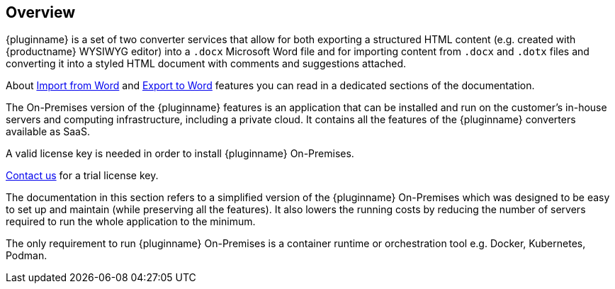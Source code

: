 [[overview]]
== Overview

{pluginname} is a set of two converter services that allow for both exporting a structured HTML content (e.g. created with {productname} WYSIWYG editor) into a `.docx` Microsoft Word file and for importing content from `.docx` and `.dotx` files and converting it into a styled HTML document with comments and suggestions attached.

About xref:importword.adoc[Import from Word] and xref:exportword.adoc[Export to Word] features you can read in a dedicated sections of the documentation.

The On-Premises version of the {pluginname} features is an application that can be installed and run on the customer’s in-house servers and computing infrastructure, including a private cloud. It contains all the features of the {pluginname} converters available as SaaS.

A valid license key is needed in order to install {pluginname} On-Premises.

link:https://www.tiny.cloud/contact/[Contact us] for a trial license key.

The documentation in this section refers to a simplified version of the {pluginname} On-Premises which was designed to be easy to set up and maintain (while preserving all the features). It also lowers the running costs by reducing the number of servers required to run the whole application to the minimum.

The only requirement to run {pluginname} On-Premises is a container runtime or orchestration tool e.g. Docker, Kubernetes, Podman.